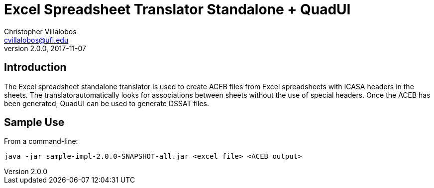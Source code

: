 = Excel Spreadsheet Translator Standalone + QuadUI
Christopher Villalobos <cvillalobos@ufl.edu>
v2.0.0, 2017-11-07

== Introduction

The Excel spreadsheet standalone translator is used to create ACEB files from Excel spreadsheets with ICASA headers in the sheets. The translatorautomatically looks for associations between sheets without the use of special headers. Once the ACEB has been generated, QuadUI can be used to generate DSSAT files.

== Sample Use

From a command-line:

 java -jar sample-impl-2.0.0-SNAPSHOT-all.jar <excel file> <ACEB output>


